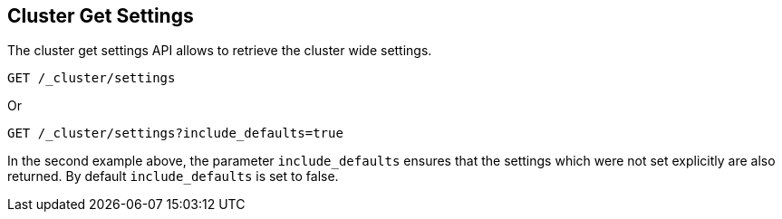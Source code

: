 [[cluster-get-settings]]
== Cluster Get Settings

The cluster get settings API allows to retrieve the cluster wide settings.

[source,js]
--------------------------------------------------
GET /_cluster/settings
--------------------------------------------------
// CONSOLE

Or
[source,js]
--------------------------------------------------
GET /_cluster/settings?include_defaults=true
--------------------------------------------------
// CONSOLE

In the second example above, the parameter `include_defaults` ensures that the settings which were not set explicitly
are also returned. By default `include_defaults` is set to false.